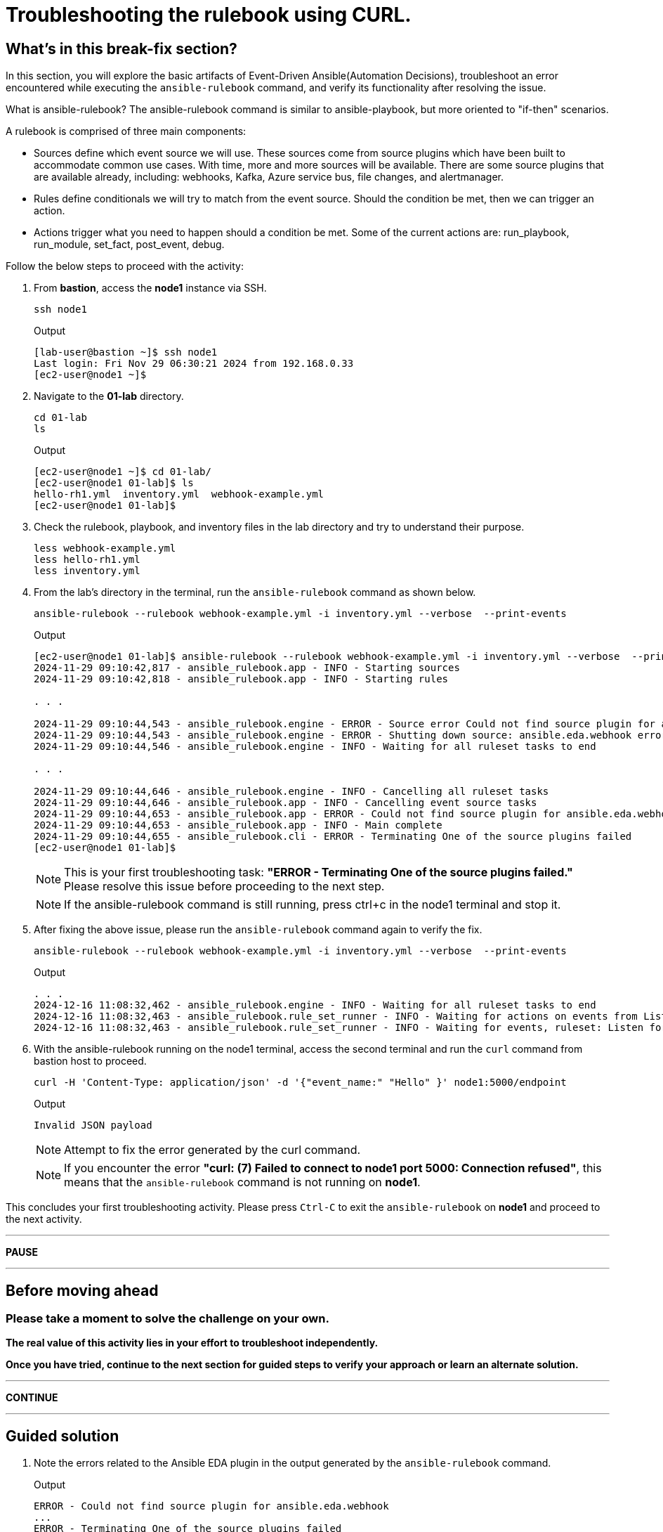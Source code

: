 = Troubleshooting the rulebook using CURL.

[#in_this_bfx]
== What’s in this break-fix section?

In this section, you will explore the basic artifacts of Event-Driven Ansible(Automation Decisions), troubleshoot an error encountered while executing the `ansible-rulebook` command, and verify its functionality after resolving the issue.

What is ansible-rulebook? The ansible-rulebook command is similar to ansible-playbook, but more oriented to "if-then" scenarios.

A rulebook is comprised of three main components:

* Sources define which event source we will use. These sources come from source plugins which have been built to accommodate common use cases. With time, more and more sources will be available. There are some source plugins that are available already, including: webhooks, Kafka, Azure service bus, file changes, and alertmanager.
* Rules define conditionals we will try to match from the event source. Should the condition be met, then we can trigger an action.
* Actions trigger what you need to happen should a condition be met. Some of the current actions are: run_playbook, run_module, set_fact, post_event, debug.


Follow the below steps to proceed with the activity:

. From *bastion*, access the *node1* instance via SSH.
+
[source,bash]
----
ssh node1
----
+
.Output
----
[lab-user@bastion ~]$ ssh node1
Last login: Fri Nov 29 06:30:21 2024 from 192.168.0.33
[ec2-user@node1 ~]$ 
----

. Navigate to the *01-lab* directory.
+
[source,bash]
----
cd 01-lab
ls
----
+
.Output
----
[ec2-user@node1 ~]$ cd 01-lab/
[ec2-user@node1 01-lab]$ ls
hello-rh1.yml  inventory.yml  webhook-example.yml
[ec2-user@node1 01-lab]$ 
----

. Check the rulebook, playbook, and inventory files in the lab directory and try to understand their purpose.
+
[source,bash]
----
less webhook-example.yml
less hello-rh1.yml
less inventory.yml
----

. From the lab's directory in the terminal, run the `ansible-rulebook` command as shown below.
+
[source,bash]
----
ansible-rulebook --rulebook webhook-example.yml -i inventory.yml --verbose  --print-events
----
+
.Output
----
[ec2-user@node1 01-lab]$ ansible-rulebook --rulebook webhook-example.yml -i inventory.yml --verbose  --print-events
2024-11-29 09:10:42,817 - ansible_rulebook.app - INFO - Starting sources
2024-11-29 09:10:42,818 - ansible_rulebook.app - INFO - Starting rules

. . . 

2024-11-29 09:10:44,543 - ansible_rulebook.engine - ERROR - Source error Could not find source plugin for ansible.eda.webhook
2024-11-29 09:10:44,543 - ansible_rulebook.engine - ERROR - Shutting down source: ansible.eda.webhook error : Could not find source plugin for ansible.eda.webhook
2024-11-29 09:10:44,546 - ansible_rulebook.engine - INFO - Waiting for all ruleset tasks to end

. . . 

2024-11-29 09:10:44,646 - ansible_rulebook.engine - INFO - Cancelling all ruleset tasks
2024-11-29 09:10:44,646 - ansible_rulebook.app - INFO - Cancelling event source tasks
2024-11-29 09:10:44,653 - ansible_rulebook.app - ERROR - Could not find source plugin for ansible.eda.webhook
2024-11-29 09:10:44,653 - ansible_rulebook.app - INFO - Main complete
2024-11-29 09:10:44,655 - ansible_rulebook.cli - ERROR - Terminating One of the source plugins failed
[ec2-user@node1 01-lab]$
----
+
NOTE: This is your first troubleshooting task: *"ERROR - Terminating One of the source plugins failed."*  
Please resolve this issue before proceeding to the next step.
+
NOTE: If the ansible-rulebook command is still running, press ctrl+c in the node1 terminal and stop it. 

. After fixing the above issue, please run the `ansible-rulebook` command again to verify the fix.  
+
[source,bash]
----
ansible-rulebook --rulebook webhook-example.yml -i inventory.yml --verbose  --print-events
----
+
.Output
----
. . . 
2024-12-16 11:08:32,462 - ansible_rulebook.engine - INFO - Waiting for all ruleset tasks to end
2024-12-16 11:08:32,463 - ansible_rulebook.rule_set_runner - INFO - Waiting for actions on events from Listen for events on a webhook
2024-12-16 11:08:32,463 - ansible_rulebook.rule_set_runner - INFO - Waiting for events, ruleset: Listen for events on a webhook

----

. With the ansible-rulebook running on the node1 terminal, access the second terminal and run the `curl` command from bastion host to proceed.
+
[source,bash]
----
curl -H 'Content-Type: application/json' -d '{"event_name:" "Hello" }' node1:5000/endpoint
----
+
.Output
----
Invalid JSON payload
----
+
NOTE: Attempt to fix the error generated by the curl command. 
+
NOTE: If you encounter the error *"curl: (7) Failed to connect to node1 port 5000: Connection refused"*, this means that the `ansible-rulebook` command is not running on **node1**.

This concludes your first troubleshooting activity. Please press `Ctrl-C` to exit the `ansible-rulebook` on **node1** and proceed to the next activity.

'''

**PAUSE**

'''

== Before moving ahead 

=== Please take a moment to solve the challenge on your own.

**The real value of this activity lies in your effort to troubleshoot independently.**

**Once you have tried, continue to the next section for guided steps to verify your approach or learn an alternate solution.**

'''

**CONTINUE**

'''

[#guided_solution]
== Guided solution

. Note the errors related to the Ansible EDA plugin in the output generated by the `ansible-rulebook` command.
+
.Output
----
ERROR - Could not find source plugin for ansible.eda.webhook
...
ERROR - Terminating One of the source plugins failed
----

. Install the Ansible Galaxy collection `ansible.eda`.
+
[source,bash]
----
ansible-galaxy collection install ansible.eda
----
+
.Output
----
[ec2-user@node1 01-lab]$ ansible-galaxy collection install ansible.eda
Starting galaxy collection install process
Process install dependency map
Starting collection install process
Downloading https://galaxy.ansible.com/api/v3/plugin/ansible/content/published/collections/artifacts/ansible-eda-2.2.0.tar.gz to /home/ec2-user/.ansible/tmp/ansible-local-31890ne19swmy/tmp9ok98ogw/ansible-eda-2.2.0-r410por3
Installing 'ansible.eda:2.2.0' to '/home/ec2-user/.ansible/collections/ansible_collections/ansible/eda'
ansible.eda:2.2.0 was installed successfully
[ec2-user@node1 01-lab]$ 
----

. Run the `ansible-rulebook` command again.
+
[source,bash]
----
ansible-rulebook --rulebook webhook-example.yml -i inventory.yml --verbose  --print-events
----
+
.Output
----
[ec2-user@node1 01-lab]$ ansible-rulebook --rulebook webhook-example.yml -i inventory.yml --verbose  --print-events
2024-11-29 09:18:25,916 - ansible_rulebook.app - INFO - Starting sources
2024-11-29 09:18:25,916 - ansible_rulebook.app - INFO - Starting rules
2024-11-29 09:18:25,917 - drools.ruleset - INFO - Using jar: /usr/lib/python3.9/site-packages/drools/jars/drools-ansible-rulebook-integration-runtime-1.0.6.Final-redhat-00001.jar
2024-11-29 09:18:27 088 [main] INFO org.drools.ansible.rulebook.integration.api.rulesengine.AbstractRulesEvaluator - Start automatic pseudo clock with a tick every 100 milliseconds
2024-11-29 09:18:27,116 - ansible_rulebook.engine - INFO - load source ansible.eda.webhook
2024-11-29 09:18:27,863 - ansible_rulebook.engine - INFO - loading source filter eda.builtin.insert_meta_info
2024-11-29 09:18:28,601 - ansible_rulebook.engine - INFO - Waiting for all ruleset tasks to end
2024-11-29 09:18:28 601 [drools-async-evaluator-thread] INFO org.drools.ansible.rulebook.integration.api.io.RuleExecutorChannel - Async channel connected
2024-11-29 09:18:28,602 - ansible_rulebook.rule_set_runner - INFO - Waiting for actions on events from Listen for events on a webhook
2024-11-29 09:18:28,602 - ansible_rulebook.rule_set_runner - INFO - Waiting for events, ruleset: Listen for events on a webhook

----
+
Note that the command does not error out and waits to listen for events on the webhook.

. In another terminal, run the `curl` command from the bastion host. 
+
[source,bash]
----
curl -H 'Content-Type: application/json' -d '{"event_name": "Hello" }' node1:5000/endpoint
----
NOTE: Notice how the semicolon was originally on the inside of the double quote, but in the command above it is on the outside of it.

. Go back to the terminal where the `ansible-rulebook` command was running and observe the output generated.
+
.Output
----

. . .

** 2024-11-29 09:22:07.667842 [received event] ******************************************************************************************************
Ruleset: Listen for events on a webhook
Event:
{'meta': {'endpoint': 'endpoint',
          'headers': {'Accept': '*/*',
                      'Content-Length': '24',
                      'Content-Type': 'application/json',
                      'Host': 'node1:5000',
                      'User-Agent': 'curl/7.76.1'},
          'received_at': '2024-11-29T09:22:07.666975Z',
          'source': {'name': 'ansible.eda.webhook',
                     'type': 'ansible.eda.webhook'},
          'uuid': '5a9303b6-4863-4be7-b0da-7367afc21d6f'},
 'payload': {'event_name': 'Hello'}}
*****************************************************************************************************************************************************
2024-11-29 09:22:07 672 [main] INFO org.drools.ansible.rulebook.integration.api.rulesengine.MemoryMonitorUtil - Memory occupation threshold set to 90%
2024-11-29 09:22:07 672 [main] INFO org.drools.ansible.rulebook.integration.api.rulesengine.MemoryMonitorUtil - Memory check event count threshold set to 64
2024-11-29 09:22:07 672 [main] INFO org.drools.ansible.rulebook.integration.api.rulesengine.MemoryMonitorUtil - Exit above memory occupation threshold set to false

PLAY [localhost] ***************************************************************

TASK [Gathering Facts] *********************************************************
ok: [localhost]

TASK [debug] *******************************************************************
ok: [localhost] => {
    "msg": "Hello RH1"
}

PLAY RECAP *********************************************************************
localhost                  : ok=2    changed=0    unreachable=0    failed=0    skipped=0    rescued=0    ignored=0   
2024-11-29 09:22:11,026 - ansible_rulebook.action.runner - INFO - Ansible runner Queue task cancelled
2024-11-29 09:22:11,027 - ansible_rulebook.action.run_playbook - INFO - Ansible runner rc: 0, status: successful
----
+
Observe that EDA captured the *Hello* event as mentioned in the rulebook and executed the playbook to print the *Hello RH1* message.

Press `Ctrl-C` to exit the `ansible-rulebook` on **node1**.
